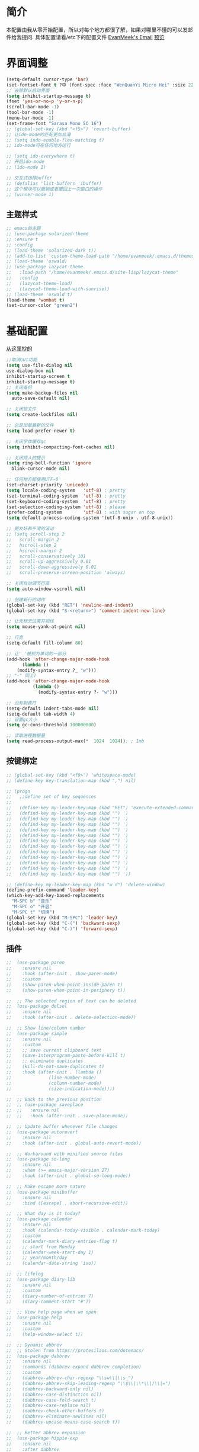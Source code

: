 #+STARTUP: overview
* 简介
  本配置由我从零开始配置，所以对每个地方都很了解，如果对哪里不懂的可以发邮件给我提问.
  具体配置请看/etc下的配置文件
  [[mailto:the_lty_mail@foxmail.com][EvanMeek's Email]]
  [[https://github.com/EvanMeek/.emacs.d/blob/master/var/banner/emacs.png][预览]]
* 界面调整
	#+BEGIN_SRC emacs-lisp
      (setq-default cursor-type 'bar)
      (set-fontset-font t ?中 (font-spec :face "WenQuanYi Micro Hei" :size 22))
      ;; 去除默认启动界面
      (setq inhibit-startup-message t)
      (fset 'yes-or-no-p 'y-or-n-p)
      (scroll-bar-mode -1)
      (tool-bar-mode -1)
      (menu-bar-mode -1)
      (set-frame-font "Sarasa Mono SC 16")
      ;; (global-set-key (kbd "<f5>") 'revert-buffer)
      ;; 让ido-mode的匹配更加丝滑
      ;; (setq indo-enable-flex-matching t)
      ;; ido-mode可在任何地方运行

      ;; (setq ido-everywhere t)
      ;; 开启ido-mode
      ;; (ido-mode 1)

      ;; 交互式选择buffer
      ;; (defalias 'list-buffers 'ibuffer)
      ;; 这个模块可以撤销或者撤回上一次窗口的操作
      ;; (winner-mode 1)
	#+end_src
** 主题样式
   #+begin_src emacs-lisp
     ;; emacs的主题
     ;; (use-package solarized-theme
     ;; :ensure t
     ;; :config
     ;; (load-theme 'solarized-dark t))
     ;; (add-to-list 'custom-theme-load-path "/home/evanmeek/.emacs.d/themes/")
     ;; (load-theme 'oswald)
     ;; (use-package lazycat-theme
     ;;   :load-path "/home/evanmeek/.emacs.d/site-lisp/lazycat-theme"
     ;;   :config
     ;;   (lazycat-theme-load)
     ;;   (lazycat-theme-load-with-sunrise))
     ;; (load-theme 'oswald t)
     (load-theme 'wombat t)
     (set-cursor-color "green2")
   #+END_SRC
* 基础配置
  [[https://github.com/condy0919/.emacs.d/blob/master/plugins/init-base.el][从这里抄的]]
  #+begin_src emacs-lisp
    ;;取消GUI功能
    (setq use-file-dialog nil
    use-dialog-box nil
    inhibit-startup-screen t
    inhibit-startup-message t)
    ;; 关闭备份
    (setq make-backup-files nil
      auto-save-default nil)

    ;; 关闭锁文件
    (setq create-lockfiles nil)

    ;; 总是加载最新的文件
    (setq load-prefer-newer t)

    ;; 关闭字体缓存gc
    (setq inhibit-compacting-font-caches nil)

    ;; 关闭烦人的提示
    (setq ring-bell-function 'ignore
      blink-cursor-mode nil)

    ;; 任何地方都使用UTF-8
    (set-charset-priority 'unicode)
    (setq locale-coding-system   'utf-8) ; pretty
    (set-terminal-coding-system  'utf-8) ; pretty
    (set-keyboard-coding-system  'utf-8) ; pretty
    (set-selection-coding-system 'utf-8) ; please
    (prefer-coding-system        'utf-8) ; with sugar on top
    (setq default-process-coding-system '(utf-8-unix . utf-8-unix))

    ;; 更友好和平滑的滚动
    ;; (setq scroll-step 2
    ;;   scroll-margin 2
    ;;   hscroll-step 2
    ;;   hscroll-margin 2
    ;;   scroll-conservatively 101
    ;;   scroll-up-aggressively 0.01
    ;;   scroll-down-aggressively 0.01
    ;;   scroll-preserve-screen-position 'always)

    ;; 关闭自动调节行高
    (setq auto-window-vscroll nil)

    ;; 创建新行的动作
    (global-set-key (kbd "RET") 'newline-and-indent)
    (global-set-key (kbd "S-<return>") 'comment-indent-new-line)

    ;; 让光标无法离开视线
    (setq mouse-yank-at-point nil)

    ;; 行宽
    (setq-default fill-column 80)

    ;; 让'_'被视为单词的一部分
    (add-hook 'after-change-major-mode-hook
          (lambda ()
        (modify-syntax-entry ?_ "w")))
    ;; "-" 同上)
    (add-hook 'after-change-major-mode-hook
              (lambda ()
                (modify-syntax-entry ?- "w")))

    ;; 没有制表符
    (setq-default indent-tabs-mode nil)
    (setq-default tab-width 4)
    ;; 设置gc大小
    (setq gc-cons-threshold 100000000)

    ;; 读取进程数据量
    (setq read-process-output-max(*  1024  1024)); ; 1mb
  #+end_src
** 按键绑定 
   #+begin_src emacs-lisp
     ;; (global-set-key (kbd "<f9>") 'whitespace-mode)
     ;; (define-key key-translation-map (kbd ",") nil)

     ;; (progn
     ;;   ;;define set of key sequences
     ;;   
     ;;   (define-key my-leader-key-map (kbd "RET") 'execute-extended-command)
     ;;   (defind-key my-leader-key-map (kbd "") ')
     ;;   (defind-key my-leader-key-map (kbd "") ')
     ;;   (defind-key my-leader-key-map (kbd "") ')
     ;;   (defind-key my-leader-key-map (kbd "") ')
     ;;   (defind-key my-leader-key-map (kbd "") ')
     ;;   (defind-key my-leader-key-map (kbd "") ')
     ;;   (defind-key my-leader-key-map (kbd "") ')
     ;;   (defind-key my-leader-key-map (kbd "") ')
     ;;   (defind-key my-leader-key-map (kbd "") ')
     ;;   (defind-key my-leader-key-map (kbd "") ')
     ;;   (defind-key my-leader-key-map (kbd "") ')
     ;;   (defind-key my-leader-key-map (kbd "") '))

     ;; (define-key my-leader-key-map (kbd "w d") 'delete-window)
     (define-prefix-command 'leader-key)
     (which-key-add-key-based-replacements
       "M-SPC b" "音乐"
       "M-SPC o" "开启"
       "M-SPC t" "切换")
     (global-set-key (kbd "M-SPC") 'leader-key)
     (global-set-key (kbd "C-(") 'backward-sexp)
     (global-set-key (kbd "C-)") 'forward-sexp)
   #+end_src
** 插件
   #+begin_src emacs-lisp
     ;;  (use-package paren
     ;;    :ensure nil
     ;;    :hook (after-init . show-paren-mode)
     ;;    :custom
     ;;    (show-paren-when-point-inside-paren t)
     ;;    (show-paren-when-point-in-periphery t))

     ;;  ;; The selected region of text can be deleted
     ;;  (use-package delsel
     ;;    :ensure nil
     ;;    :hook (after-init . delete-selection-mode))

     ;;  ;; Show line/column number
     ;;  (use-package simple
     ;;    :ensure nil
     ;;    :custom
     ;;    ;; save current clipboard text
     ;;    (save-interprogram-paste-before-kill t)
     ;;    ;; eliminate duplicates
     ;;    (kill-do-not-save-duplicates t)
     ;;    :hook (after-init . (lambda ()
     ;;              (line-number-mode)
     ;;              (column-number-mode)
     ;;              (size-indication-mode))))

     ;;  ;; Back to the previous position
     ;;  ;; (use-package saveplace
     ;;  ;;   :ensure nil
     ;;  ;;   :hook (after-init . save-place-mode))

     ;;  ;; Update buffer whenever file changes
     ;;  (use-package autorevert
     ;;    :ensure nil
     ;;    :hook (after-init . global-auto-revert-mode))

     ;;  ;; Workaround with minified source files
     ;;  (use-package so-long
     ;;    :ensure nil
     ;;    :when (>= emacs-major-version 27)
     ;;    :hook (after-init . global-so-long-mode))

     ;;  ;; Make escape more nature
     ;;  (use-package minibuffer
     ;;    :ensure nil
     ;;    :bind ([escape] . abort-recursive-edit))

     ;;  ;; What day is it today?
     ;;  (use-package calendar
     ;;    :ensure nil
     ;;    :hook (calendar-today-visible . calendar-mark-today)
     ;;    :custom
     ;;    (calendar-mark-diary-entries-flag t)
     ;;    ;; start from Monday
     ;;    (calendar-week-start-day 1)
     ;;    ;; year/month/day
     ;;    (calendar-date-string 'iso))

     ;;  ;; lifelog
     ;;  (use-package diary-lib
     ;;    :ensure nil
     ;;    :custom
     ;;    (diary-number-of-entries 7)
     ;;    (diary-comment-start "#"))

     ;;  ;; View help page when we open
     ;;  (use-package help
     ;;    :ensure nil
     ;;    :custom
     ;;    (help-window-select t))

     ;;  ;; Dynamic abbrev
     ;;  ;; Stolen from https://protesilaos.com/dotemacs/
     ;;  (use-package dabbrev
     ;;    :ensure nil
     ;;    :commands (dabbrev-expand dabbrev-completion)
     ;;    :custom
     ;;    (dabbrev-abbrev-char-regexp "\\sw\\|\\s_")
     ;;    (dabbrev-abbrev-skip-leading-regexp "\\$\\|\\*\\|/\\|=")
     ;;    (dabbrev-backward-only nil)
     ;;    (dabbrev-case-distinction nil)
     ;;    (dabbrev-case-fold-search t)
     ;;    (dabbrev-case-replace nil)
     ;;    (dabbrev-check-other-buffers t)
     ;;    (dabbrev-eliminate-newlines nil)
     ;;    (dabbrev-upcase-means-case-search t))

     ;;  ;; Better abbrev expansion
     ;;  (use-package hippie-exp
     ;;    :ensure nil
     ;;    :after dabbrev
     ;;    :custom
     ;;    (hippie-expand-try-functions-list
     ;; '(try-expand-dabbrev
     ;;   try-expand-dabbrev-visible
     ;;   try-expand-dabbrev-all-buffers
     ;;   try-expand-dabbrev-from-kill
     ;;   try-expand-list-all-buffers
     ;;   try-expand-list
     ;;   try-expand-line-all-buffers
     ;;   try-expand-line
     ;;   try-complete-file-name-partially
     ;;   try-complete-file-name
     ;;   try-expand-all-abbrevs))
     ;;    :bind ("M-/" . hippie-expand))

     ;;  ;; Make align be a simple thing
     ;;  (use-package align
     ;;    :ensure nil
     ;;    :bind (("C-c [" . align-regexp)
     ;;       ("C-c ]" . align-regexp)))

      ;; Needed by `webpaste'
      (use-package browse-url
        :ensure nil
        :custom
        (browse-url-generic-program "google-chrome"))
   #+end_src
* 推荐插件
** 界面
*** emojify
    #+begin_src emacs-lisp
      (use-package emojify
        :hook 'after-init-hook #'global-emojify-mode)
    #+end_src
*** all-the-icons
    #+begin_src emacs-lisp
      (use-package all-the-icons
        :ensure t)
    #+end_src
*** all-the-icons-dired
    为dired添加图标支持
    #+begin_src emacs-lisp
      (use-package all-the-icons-dired
        :load-path "/home/evanmeek/.emacs.d/site-lisp/all-the-icons-dired/"
        :after (dired all-the-icons)
        :hook
        ('dired-mode-hook  #'all-the-icons-dired-mode))
    #+end_src
*** page-break-lines
    #+begin_src emacs-lisp
      (use-package page-break-lines
        :ensure nil
        :config
        (turn-on-page-break-lines-mode))
    #+end_src
*** dashboard
    #+begin_src emacs-lisp
      (use-package 
        dashboard
        :ensure t 
        :config (dashboard-setup-startup-hook) 
        (dashboard-modify-heading-icons '((recents . "file-text") 
                                          (bookmarks . "book")))
        ;; 设置标题
        (setq dashboard-banner-logo-title "Life is fantastic!")
        ;; 设置banner
        ;; (setq dashboard-startup-banner "/home/evanmeek/.emacs.d/var/banner/logo.png") 
        (setq dashboard-center-content t) 
        (setq dashboard-set-heading-icons t) 
        (setq dashboard-set-file-icons t) 
        (setq dashboard-set-navigator t) 
        (setq dashboard-footer-messages '("为了想要的一切而努力！")))
    #+end_src
*** doom-modeline
    #+begin_src emacs-lisp
      (use-package doom-modeline
        :ensure t
        :init (doom-modeline-mode 1)
        :config
        (setq doom-modeline-height 40))
    #+end_src
*** 透明Emacs
    #+begin_src emacs-lisp
      ;;;###autoload
      (defun +evan/toggle-transparency ()
        (interactive)
        (let ((alpha (frame-parameter nil 'alpha)))
          (set-frame-parameter
           nil 'alpha
           (if (eql (cond ((numberp alpha) alpha)
                          ((numberp (cdr alpha)) (cdr alpha))
                          ;; Also handle undocumented (<active> <inactive>) form.
                          ((numberp (cadr alpha)) (cadr alpha)))
                    100)
               '(80 . 80) '(100 . 100)))))

      (define-key leader-key (kbd "t t") #'+evan/toggle-transparency)
    #+end_src
*** posframe
    一款能将大部分内容以浮空的形式显示的插件
    #+begin_src emacs-lisp
    ;; 浮动窗口
    (use-package posframe
    #+end_src
    :ensure t)
** 基础
*** which-key
    为已有键绑定做很好的提示
    #+BEGIN_SRC emacs-lisp
      ;; 使用which-key来查看按键的作用
      (use-package which-key
        :ensure t
        :custom
        (which-key-popup-type 'side-window)
      ;; config 可以对此插件单独配置，这样写有助于管理各个插件的单独配置
      :config
      (which-key-mode))
    #+END_SRC
*** ace-window
    一款非常好用的管理窗格的插件
    #+begin_src emacs-lisp
    ;; 更好的窗口切换工具 
    (use-package ace-window
    :ensure t
    :init
    (progn
    (global-set-key [remap other-window] 'ace-window)
    (custom-set-faces
    '(aw-leading-char-face
    ((t (:inherit ace-jump-face-foreground :height 3.0 :foreground "red")))))))
    #+end_src
*** swiper + counsel + ivy
**** swiper
     swiper是一个很好用的增强工具，它增强了搜索的功能，以及提供了很多基础函数更好的实现方式。
     #+begin_src emacs-lisp
       ;; 一个很好用的搜索以及很多基础函数的更好实现的插件
       (use-package swiper
         :defer 2
         :bind
         (("C-s" . swiper)
          ("C-r" . swiper)
          ("C-c C-r" . ivy-resume)
          ("M-x" . counsel-M-x)
          ("C-x C-f" . counsel-find-file))
         :config
         (progn
           (ivy-mode 1)
           (setq ivy-use-virtual-buffers t)
           (setq ivy-display-style 'fancy)
           (define-key read-expression-map (kbd "C-r") 'counsel-expression-history)))
     #+end_src
**** counsel
     提供了一些实用功能
     #+begin_src emacs-lisp
       ;; 一些有用的小功能
       (use-package 
         counsel
         :defer 2
         :ensure t
         :bind
         (("C-x C-r" . 'counsel-recentf) 
          ("C-x d" . 'counsel-dired)))
     #+end_src
**** ivy
*** avy
    一款查找字符并快速跳转的工具
    #+begin_src emacs-lisp
      ;; 查找字符跳转工具
      (use-package avy 
        :ensure t 
        :bind (("M-g :" . 'avy-goto-char)
               ("M-g '" . 'avy-goto-char-2)
               ("M-g \"" . 'avy-goto-char-timer)
               ("M-g f" . 'avy-goto-line)
               ("M-g w" . 'avy-goto-word-1)
               ("M-g e" . 'avy-goto-word-0)))
    #+end_src
*** ivy-posframe
    #+begin_src emacs-lisp
      ;; (use-package ivy-posframe
      ;;   :ensure nil
      ;;   :config
      ;;   (setq ivy-posframe-display-functions-alist '((t . ivy-posframe-display)))
      ;;   ;; (setq ivy-posframe-display-functions-alist '((t . ivy-posframe-display-at-frame-center)))
      ;;   ;; (setq ivy-posframe-display-functions-alist '((t . ivy-posframe-display-at-window-center)))
      ;;   ;; (setq ivy-posframe-display-functions-alist '((t . ivy-posframe-display-at-frame-bottom-left)))
      ;;   ;; (setq ivy-posframe-display-functions-alist '((t . ivy-posframe-display-at-window-bottom-left)))
      ;;   ;; (setq ivy-posframe-display-functions-alist '((t . ivy-posframe-display-at-frame-top-center)))
      ;;   (ivy-posframe-mode 1))
    #+end_src
*** rime
    一款输入法插件，但其实并不是一个输入法，只是在Emacs中rime输入法的前端实现，但是却非常好用！
    强烈推荐！
    #+begin_src emacs-lisp
    ;; 使用rime输入法
    (use-package rime
    :ensure t
    :custom
    (default-input-method "rime")
    :config
    (setq rime-user-data-dir "~/.config/fcitx/rime")

    (setq rime-posframe-properties
    (list :background-color "#333333"
             :foreground-color "#dcdccc"
             :font "Sarasa Mono SC-16"
             :internal-border-width 10))
	     (setq default-input-method "rime"
	     rime-show-candidate 'posframe))
    #+END_SRC
*** xah-fly-keys
    #+begin_src emacs-lisp
      ;; (use-package xah-fly-keys
      ;;   :ensure t
      ;;   :config
      ;;   (xah-fly-keys-set-layout "qwerty")
      ;;   (xah-fly-keys 1))
    #+end_src
** 工具
*** awesome-tray
    类似mode-line的一个插件，但是没有mode-line那么繁杂
    #+begin_src emacs-lisp
      ;; (use-package awesome-tray
      ;;   :load-path "/home/evanmeek/.emacs.d/site-lisp/awesome-tray"
      ;;   :config
      ;;   (awesome-tray-mode 1))
    #+end_src
*** awesome-pair
    由王勇大佬开发的自动补全括号的功能
    #+begin_src emacs-lisp
      (use-package 
        awesome-pair 
        :load-path "/home/evanmeek/.emacs.d/site-lisp/awesome-pair"
        :disabled
        :config (dolist (hook (list 'c-mode-common-hook 'c-mode-hook 'c++-mode-hook 'java-mode-hook
                                    'haskell-mode-hook 'emacs-lisp-mode-hook 'lisp-interaction-mode-hook
                                    'lisp-mode-hook 'maxima-mode-hook 'ielm-mode-hook 'sh-mode-hook
                                    'makefile-gmake-mode-hook 'php-mode-hook 'python-mode-hook
                                    'js-mode-hook 'go-mode-hook 'qml-mode-hook 'jade-mode-hook
                                    'css-mode-hook 'ruby-mode-hook 'coffee-mode-hook 'rust-mode-hook
                                    'qmake-mode-hook 'lua-mode-hook 'swift-mode-hook
                                    'minibuffer-inactive-mode-hook)) 
                  (add-hook hook '(lambda () 
                                    (awesome-pair-mode 1)))) 
        (define-key awesome-pair-mode-map (kbd "(") 'awesome-pair-open-round)
        (define-key awesome-pair-mode-map (kbd "[") 'awesome-pair-open-bracket)
        (define-key awesome-pair-mode-map (kbd "{") 'awesome-pair-open-curly)
        (define-key awesome-pair-mode-map (kbd ")") 'awesome-pair-close-round)
        (define-key awesome-pair-mode-map (kbd "]") 'awesome-pair-close-bracket)
        (define-key awesome-pair-mode-map (kbd "}") 'awesome-pair-close-curly)
        (defpine-key awesome-pair-mode-map (kbd "=") 'awesome-pair-equal)

        (define-key awesome-pair-mode-map (kbd "%") 'awesome-pair-match-paren)
        (define-key awesome-pair-mode-map (kbd "\"") 'awesome-pair-double-quote)

        (define-key awesome-pair-mode-map (kbd "SPC") 'awesome-pair-space)

        (define-key awesome-pair-mode-map (kbd "M-o") 'awesome-pair-backward-delete)
        (define-key awesome-pair-mode-map (kbd "C-d") 'awesome-pair-forward-delete)
        (define-key awesome-pair-mode-map (kbd "C-k") 'awesome-pair-kill)

        (define-key awesome-pair-mode-map (kbd "M-\"") 'awesome-pair-wrap-double-quote)
        (define-key awesome-pair-mode-map (kbd "M-[") 'awesome-pair-wrap-bracket)
        (define-key awesome-pair-mode-map (kbd "M-{") 'awesome-pair-wrap-curly)
        (define-key awesome-pair-mode-map (kbd "M-(") 'awesome-pair-wrap-round)
        (define-key awesome-pair-mode-map (kbd "M-)") 'awesome-pair-unwrap)

        (define-key awesome-pair-mode-map (kbd "M-p") 'awesome-pair-jump-right)
        (define-key awesome-pair-mode-map (kbd "M-n") 'awesome-pair-jump-left)
        (define-key awesome-pair-mode-map (kbd "M-:") 'awesome-pair-jump-out-pair-and-newline))
    #+end_src
*** awesome-tab
    #+begin_src emacs-lisp
      ;; (use-package awesome-tab
      ;;   :load-path "/home/evanmeek/.emacs.d/site-lisp/awesome-tab"
      ;;   :config
      ;;   (awesome-tab-mode t))
    #+end_src
*** company-english-helper
	#+begin_src emacs-lisp
      (use-package company-english-helper
        :load-path "/home/evanmeek/.emacs.d/site-lisp/company-english-helper"
        :config
        (define-key leader-key (kbd "t e") 'toggle-company-english-helper))
	 #+end_src
*** telega
    Emacs中的Telegram
    #+begin_src emacs-lisp
      (use-package 
        telega
        :defer 2
        :init (setq telega-proxies 
                    '((:server "localhost" 
                               :port 1080 
                               :enable t 
                               :type (:@type "proxyTypeSocks5")))) 
        (setq telega-chat-fill-column 65) 
        (setq telega-emoji-use-images nil) 
        :config
        (set-fontset-font t 'unicode (font-spec :family "Symbola") nil 'prepend) 
        (with-eval-after-load 'company (add-hook 'telega-chat-mode-hook (lambda () 
                                                                          (make-local-variable
                                                                           'company-backends) 
                                                                          (dolist (it
                                                                                   '(telega-company-botcmd
                                                                                     telega-company-emoji)) 
                                                                            (push it company-backends))))) 
        (with-eval-after-load 'all-the-icons (add-to-list 'all-the-icons-mode-icon-alist
                                                          '(telega-root-mode all-the-icons-fileicon
                                                                             "telegram" 
                                                                             :heigt 1.0 
                                                                             :v-adjust -0.2 
                                                                             :face all-the-icons-yellow)) 
                              (add-to-list 'all-the-icons-mode-icon-alist '(telega-chat-mode
                                                                            all-the-icons-fileicon
                                                                            "telegram" 
                                                                            :heigt 1.0 
                                                                            :v-adjust -0.2 
                                                                            :face all-the-icons-blue))) 
        (telega-notifications-mode 1) 
        (telega-mode-line-mode 1))
	#+end_src
*** vterm
    一款真正的终端仿真器
    #+begin_src emacs-lisp
      (use-package vterm
        :defer 2
        :config
        (define-key 'leader-key (kbd "o t") 'vterm))
    #+end_src
*** youdao-dictionary
    有道词典
    #+begin_src emacs-lisp
    (use-package youdao-dictionary
    :defer 2
    :ensure t
    :config
    (setq url-automatic-caching t)
    (which-key-add-key-based-replacements "C-x y" "有道翻译")
    :bind 
    (("C-x y t" . 'youdao-dictionary-search-at-point-tooltip)
    ("C-x y p" . 'youdao-dictionary-play-voice-at-point)
    ("C-x y r" . 'youdao-dictionary-search-and-replace)
    ("C-x y i" . 'youdao-dictionary-search-from-input)))
    #+end_src
*** bongo
    #+begin_src emacs-lisp
      (use-package 
        bongo 
        :config (defun bongo-init () 
                  (interactive) 
                  (let ((buffer (current-buffer))) 
                    (bongo)
                    (setq bongo-insert-whole-directory-trees "ask") 
                    (bongo-insert-file "~/Music") 
                    (bongo-insert-enqueue-region (point-min) 
                                                 (point-max)) 
                    (bongo-play-random) 
                    (switch-to-buffer buffer)))
        (define-key 'leader-key (kbd "b RET") 'bongo-dwim) 
        (define-key 'leader-key (kbd "b i") 'bongo-init) 
        (define-key 'leader-key (kbd "b x") 'bongo-kill-region) 
        (define-key 'leader-key (kbd "b d") 'bongo-kill-line) 
        (define-key 'leader-key (kbd "b _") 'bongo-undo) 
        (define-key 'leader-key (kbd "b SPC") 'bongo-pause/resume) 
        (define-key 'leader-key (kbd "b TAB") 'bongo-toggle-collapsed) 
        (define-key 'leader-key (kbd "b h") 'bongo-seek-backward-10) 
        (define-key 'leader-key (kbd "b l") 'bongo-seek-forward-10) 
        (define-key 'leader-key (kbd "b a") 'bongo-insert-enqueue) 
        (define-key 'leader-key (kbd "b n") 'bongo-play-next) 
        (define-key 'leader-key (kbd "b p") 'bongo-play-previous) 
        (define-key 'leader-key (kbd "b r") 'bongo-play-random) 
        (define-key 'leader-key (kbd "b s") 'bongo-sprinkle))
    #+end_src
*** rainbow-delimiters
    彩虹括号
    #+begin_src emacs-lisp
      (use-package 
        rainbow-delimiters
        :ensure t
        :config
        ;; 设置每一级括号的颜色
        (set-face-foreground 'rainbow-delimiters-depth-1-face "orange red")
        (set-face-foreground 'rainbow-delimiters-depth-2-face "gold")
        (set-face-foreground 'rainbow-delimiters-depth-3-face "yellow")
        (set-face-foreground 'rainbow-delimiters-depth-4-face "spring green")
        (set-face-foreground 'rainbow-delimiters-depth-5-face "cyan")
        (set-face-foreground 'rainbow-delimiters-depth-6-face "magenta")
        (set-face-foreground 'rainbow-delimiters-depth-7-face "goldenrod")
        (set-face-foreground 'rainbow-delimiters-depth-8-face "IndianRed1")
        (set-face-foreground 'rainbow-delimiters-depth-9-face "ivory1")

        (set-face-bold 'rainbow-delimiters-depth-1-face "orange red")
        (set-face-bold 'rainbow-delimiters-depth-2-face "gold")
        (set-face-bold 'rainbow-delimiters-depth-3-face "yellow")
        (set-face-bold 'rainbow-delimiters-depth-4-face "spring green")
        (set-face-bold 'rainbow-delimiters-depth-5-face "cyan")
        (set-face-bold 'rainbow-delimiters-depth-6-face "magenta")
        (set-face-bold 'rainbow-delimiters-depth-7-face "goldenrod")
        (set-face-bold 'rainbow-delimiters-depth-8-face "IndianRed1")
        (set-face-bold 'rainbow-delimiters-depth-9-face "ivory1")
        (add-hook 'prog-mode-hook #'rainbow-delimiters-mode))
    #+end_src
*** EAF
    EAF 是一个全新的图形应用框架，通过扩展Emacs的多媒体能力，最终达到 Live in Emacs 的终极目标。
    #+begin_src emacs-lisp
      (use-package eaf
        :disabled
        :load-path "~/.emacs.d/site-lisp/emacs-application-framework" ; Set to "/usr/share/emacs/site-lisp/eaf" if installed from AUR
        :custom
        (eaf-find-alternate-file-in-dired t)
        (eaf-proxy-type "http")
        (eaf-proxy-host "127.0.0.1")
        (eaf-proxy-port "1080")
        :config
        (eaf-setq eaf-browser-dark-mode "true")
        (eaf-setq eaf-mindmap-dark-mode "true")
        (eaf-setq eaf-pdf-dark-mode "true")
        (eaf-setq eaf-browser-default-zoom "1.5")
        (eaf-bind-key scroll_up "C-n" eaf-pdf-viewer-keybinding)
        (eaf-bind-key scroll_down "C-p" eaf-pdf-viewer-keybinding)
        (eaf-bind-key take_photo "p" eaf-camera-keybinding))
    #+end_src
*** socks
    #+begin_src emacs-lisp
      (use-package socks
        :ensure t
        :custom
        (url-gateway-method 'socks)
        (socks-server '("Default server" "localhost" 1080 5)))
    #+end_src
*** pdf-tools
    #+begin_src emacs-lisp
      (use-package pdf-tools
        :ensure t)
    #+end_src
*** windmove
    #+begin_src emacs-lisp
      (use-package windmove
        :ensure t
        :init (windmove-default-keybindings)
        :config
        (which-key-add-key-based-replacements "M-SPC w" "窗口")
        :bind (:map leader-key
                    ("w f" . #'windmove-right)
                    ("w b" . #'windmove-left)
                    ("w p" . #'windmove-up)
                    ("w n" . #'windmove-down)))
    #+end_src
*** esup
    启动时间测试
    #+begin_src emacs-lisp
      (use-package esup
        :ensure t
        ;; To use MELPA Stable use ":pin mepla-stable",
        :pin melpa
        :commands (esup))
    #+end_src
** 补全
**** company
     一款补全框架
     #+begin_src emacs-lisp
       (use-package 
         company 
         :defer 2 
         :hook (after-init . global-company-mode) 
         :init (setq company-tooltip-align-annotations t company-idle-delay 0 company-echo-delay 0
                     company-minimum-prefix-length 2 company-require-match nil company-dabbrev-ignore-case
                     nil company-dabbrev-downcase nil company-show-numbers t)
         :config
         (with-eval-after-load 'company
         (define-key company-active-map (kbd "M-n") nil)
         (define-key company-active-map (kbd "M-p") nil)
         (define-key company-active-map (kbd "C-n") #'company-select-next)
         (define-key company-active-map (kbd "C-p") #'company-select-previous)))
     #+end_src
**** company-tabnine
     #+begin_src emacs-lisp
       (use-package company-tabnine
         :ensure t
         :after 'company-mode 'company-tabnine-mode
         :config
         (add-to-list 'company-backends #'company-tabnine))
     #+end_src
**** auto-complete
     自动提示
     #+begin_src emacs-lisp
       ;; 自动补全
       ;; (use-package 
       ;;   auto-complete 
       ;;   :ensure t 
       ;;   :init (progn (ac-config-default) 
       ;; 	   (global-auto-complete-mode t)))
     #+end_src
**** lsp-mode
     #+begin_src emacs-lisp
       (use-package lsp-mode
         :ensure t
         :config
         (add-hook 'prog-mode-hook #'lsp)
         (setq lsp-keymap-prefix "C-c l"))
     #+end_src
**** nox
     一款轻量级别的LSP客户端，依赖于posframe和company-mode
     #+begin_src emacs-lisp
       ;; (use-package nox
       ;;   :init (load (expand-file-name "/home/evanmeek/.emacs.d/site-lisp/nox/jsonrpc.el"))
       ;;   :load-path "/home/evanmeek/.emacs.d/site-lisp/nox/" 
       ;;   :config (dolist (hook (list 'js-mode-hook 'rust-mode-hook 'python-mode-hook 'ruby-mode-hook
       ;;                               'java-mode-hook 'sh-mode-hook 'php-mode-hook 'c-mode-common-hook
       ;;                               'c-mode-hook 'c++-mode-hook 'haskell-mode-hook)) 
       ;;             (add-hook hook '(lambda () 
       ;;                               (nox-ensure)))))
     #+end_src
**** hideshow
     显示隐藏结构数据，例如函数体
     #+begin_src emacs-lisp
       (use-package hideshow
         :ensure nil
         :diminish hs-minor-mode
         :bind (:map prog-mode-map
                     ("C-c TAB" . hs-toggle-hiding)
                     ("C-c p +" . hs-show-all))
         :hook (prog-mode . hs-minor-mode))
     #+end_src
*** 其他
**** org-mode相关
***** org
      必备
      #+begin_src emacs-lisp
      (use-package 
      org 
      :ensure t)
      #+end_src
***** org-bullets
      一款美化org-mode样式的插件
      #+begin_src emacs-lisp
        ;; org-mode 更漂亮的子弹哈哈哈
        (use-package 
          org-bullets
          :ensure t
          :config
          (add-hook 'org-mode-hook (lambda () 
                                     (org-bullets-mode t))))
      #+end_src
***** ox-reveal
      一款能将org文件做成PPT的工具
      [[https://github.com/hexmode/ox-reveal][介绍页面]]
      #+begin_src emacs-lisp
        (use-package 
          ox-reveal
          :after 'org
          :ensure t
          :config
          (setq org-reveal-root "http://cdn.jsdelivr.net/reveal.js/3.0.0/"))
        ;; 对reveal提供代码语法高亮支持
        (use-package 
          htmlize 
          :ensure t)
      #+end_src

      #+RESULTS:
**** general
     更容易的进行键定义
     #+begin_src emacs-lisp
       (use-package general
         :ensure t)

     #+end_src
**** try
     一款可以临时下载安装插件的插件，通常用于测试插件的用法。
     #+BEGIN_SRC emacs-lisp
     ;; 使用try来临时使用任何插件
     (use-package try
     ;; ensure 是关键词(key)，设置为t表示确保次插件已被安装
     :ensure t)
     #+END_SRC
** 代码
*** flycheck
    代码检查
    #+begin_src emacs-lisp
      (use-package flycheck
        :ensure t
        :init (global-flycheck-mode)
        :bind (:map leader-key
                    ("t t" . global-flycheck-mode))
        :config
        (which-key-add-key-based-replacements
          "M-SPC t t" "开关flycheck"))
    #+end_src
*** lsp-ui
    lsp-mode的高级UI功能
    #+begin_src emacs-lisp
      (use-package lsp-ui
        :ensure t
        :hook
        ((lsp . lsp-ui-sideline-mode-hook)
         (lsp . lsp-ui-doc-mode-hook)
         (lsp . lsp-ui-imenu-mode-hook)
         (lsp . lsp-ui-peek-mode-hook)
         )
        :custom
        (lsp-ui-doc-delay 1))
    #+end_src
*** company-lsp
    提供company对lsp-mode的支持
    #+begin_src emacs-lisp
      (use-package company-lsp
        :ensure t
        :config
        (push 'company-lsp company-backends))
    #+end_src
*** lsp-server
**** lsp-python-ms
     #+begin_src emacs-lisp
       (use-package lsp-python-ms
         :ensure t
         :hook
         (('python-mode-hook #'lsp)))
     #+end_src
*** js2-mode
    #+begin_src emacs-lisp
      (use-package js2-mode
        :ensure t)
    #+end_src
*** web-mode
*** lsp-python-ms
    #+begin_src emacs-lisp
      (use-package lsp-python-ms
        :ensure t
        :hook (python-mode . (lambda ()
                               (require 'lsp-python-ms)
                               (lsp)))
        :custom
        (lsp-python-ms-executable "~/.emacs.d/var/python-language-server/output/bin/Release/linux-x64/publish/Microsoft.Python.LanguageServer"))
    #+end_src
